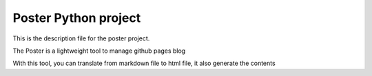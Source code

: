 Poster Python project
=======================

This is the description file for the poster project.

The Poster is a lightweight tool to manage github pages blog

With this tool, you can translate from markdown file to html file, it also generate the contents